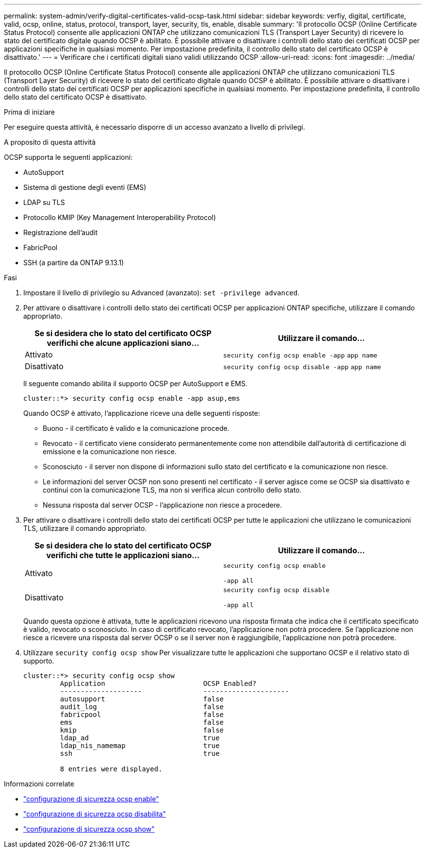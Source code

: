 ---
permalink: system-admin/verify-digital-certificates-valid-ocsp-task.html 
sidebar: sidebar 
keywords: verfiy, digital, certificate, valid, ocsp, online, status, protocol, transport, layer, security, tls, enable, disable 
summary: 'Il protocollo OCSP (Online Certificate Status Protocol) consente alle applicazioni ONTAP che utilizzano comunicazioni TLS (Transport Layer Security) di ricevere lo stato del certificato digitale quando OCSP è abilitato. È possibile attivare o disattivare i controlli dello stato dei certificati OCSP per applicazioni specifiche in qualsiasi momento. Per impostazione predefinita, il controllo dello stato del certificato OCSP è disattivato.' 
---
= Verificare che i certificati digitali siano validi utilizzando OCSP
:allow-uri-read: 
:icons: font
:imagesdir: ../media/


[role="lead"]
Il protocollo OCSP (Online Certificate Status Protocol) consente alle applicazioni ONTAP che utilizzano comunicazioni TLS (Transport Layer Security) di ricevere lo stato del certificato digitale quando OCSP è abilitato. È possibile attivare o disattivare i controlli dello stato dei certificati OCSP per applicazioni specifiche in qualsiasi momento. Per impostazione predefinita, il controllo dello stato del certificato OCSP è disattivato.

.Prima di iniziare
Per eseguire questa attività, è necessario disporre di un accesso avanzato a livello di privilegi.

.A proposito di questa attività
OCSP supporta le seguenti applicazioni:

* AutoSupport
* Sistema di gestione degli eventi (EMS)
* LDAP su TLS
* Protocollo KMIP (Key Management Interoperability Protocol)
* Registrazione dell'audit
* FabricPool
* SSH (a partire da ONTAP 9.13.1)


.Fasi
. Impostare il livello di privilegio su Advanced (avanzato): `set -privilege advanced`.
. Per attivare o disattivare i controlli dello stato dei certificati OCSP per applicazioni ONTAP specifiche, utilizzare il comando appropriato.
+
|===
| Se si desidera che lo stato del certificato OCSP verifichi che alcune applicazioni siano... | Utilizzare il comando... 


 a| 
Attivato
 a| 
`security config ocsp enable -app` `app name`



 a| 
Disattivato
 a| 
`security config ocsp disable -app` `app name`

|===
+
Il seguente comando abilita il supporto OCSP per AutoSupport e EMS.

+
[listing]
----
cluster::*> security config ocsp enable -app asup,ems
----
+
Quando OCSP è attivato, l'applicazione riceve una delle seguenti risposte:

+
** Buono - il certificato è valido e la comunicazione procede.
** Revocato - il certificato viene considerato permanentemente come non attendibile dall'autorità di certificazione di emissione e la comunicazione non riesce.
** Sconosciuto - il server non dispone di informazioni sullo stato del certificato e la comunicazione non riesce.
** Le informazioni del server OCSP non sono presenti nel certificato - il server agisce come se OCSP sia disattivato e continui con la comunicazione TLS, ma non si verifica alcun controllo dello stato.
** Nessuna risposta dal server OCSP - l'applicazione non riesce a procedere.


. Per attivare o disattivare i controlli dello stato dei certificati OCSP per tutte le applicazioni che utilizzano le comunicazioni TLS, utilizzare il comando appropriato.
+
|===
| Se si desidera che lo stato del certificato OCSP verifichi che tutte le applicazioni siano... | Utilizzare il comando... 


 a| 
Attivato
 a| 
`security config ocsp enable`

`-app all`



 a| 
Disattivato
 a| 
`security config ocsp disable`

`-app all`

|===
+
Quando questa opzione è attivata, tutte le applicazioni ricevono una risposta firmata che indica che il certificato specificato è valido, revocato o sconosciuto. In caso di certificato revocato, l'applicazione non potrà procedere. Se l'applicazione non riesce a ricevere una risposta dal server OCSP o se il server non è raggiungibile, l'applicazione non potrà procedere.

. Utilizzare `security config ocsp show` Per visualizzare tutte le applicazioni che supportano OCSP e il relativo stato di supporto.
+
[listing]
----
cluster::*> security config ocsp show
         Application                        OCSP Enabled?
         --------------------               ---------------------
         autosupport                        false
         audit_log                          false
         fabricpool                         false
         ems                                false
         kmip                               false
         ldap_ad                            true
         ldap_nis_namemap                   true
         ssh                                true

         8 entries were displayed.
----


.Informazioni correlate
* link:https://docs.netapp.com/us-en/ontap-cli/security-config-ocsp-enable.html["configurazione di sicurezza ocsp enable"^]
* link:https://docs.netapp.com/us-en/ontap-cli/security-config-ocsp-disable.html["configurazione di sicurezza ocsp disabilita"^]
* link:https://docs.netapp.com/us-en/ontap-cli/security-config-ocsp-show.html["configurazione di sicurezza ocsp show"^]

